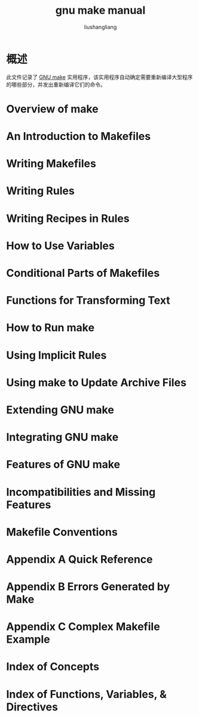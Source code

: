 # -*- coding:utf-8-*-
#+TITLE: gnu make manual
#+AUTHOR: liushangliang
#+EMAIL: phenix3443+github@gmail.com
* 概述

  此文件记录了 [[https://www.gnu.org/software/make/manual/html_node/index.html#Top][GNU make]] 实用程序，该实用程序自动确定需要重新编译大型程序的哪些部分，并发出重新编译它们的命令。

*  Overview of make
*  An Introduction to Makefiles
*  Writing Makefiles
*  Writing Rules
*  Writing Recipes in Rules
*  How to Use Variables
*  Conditional Parts of Makefiles
*  Functions for Transforming Text
*  How to Run make
*  Using Implicit Rules
*  Using make to Update Archive Files
*  Extending GNU make
*  Integrating GNU make
*  Features of GNU make
*  Incompatibilities and Missing Features
*  Makefile Conventions
* Appendix A Quick Reference
* Appendix B Errors Generated by Make
* Appendix C Complex Makefile Example
* Index of Concepts
* Index of Functions, Variables, & Directives
